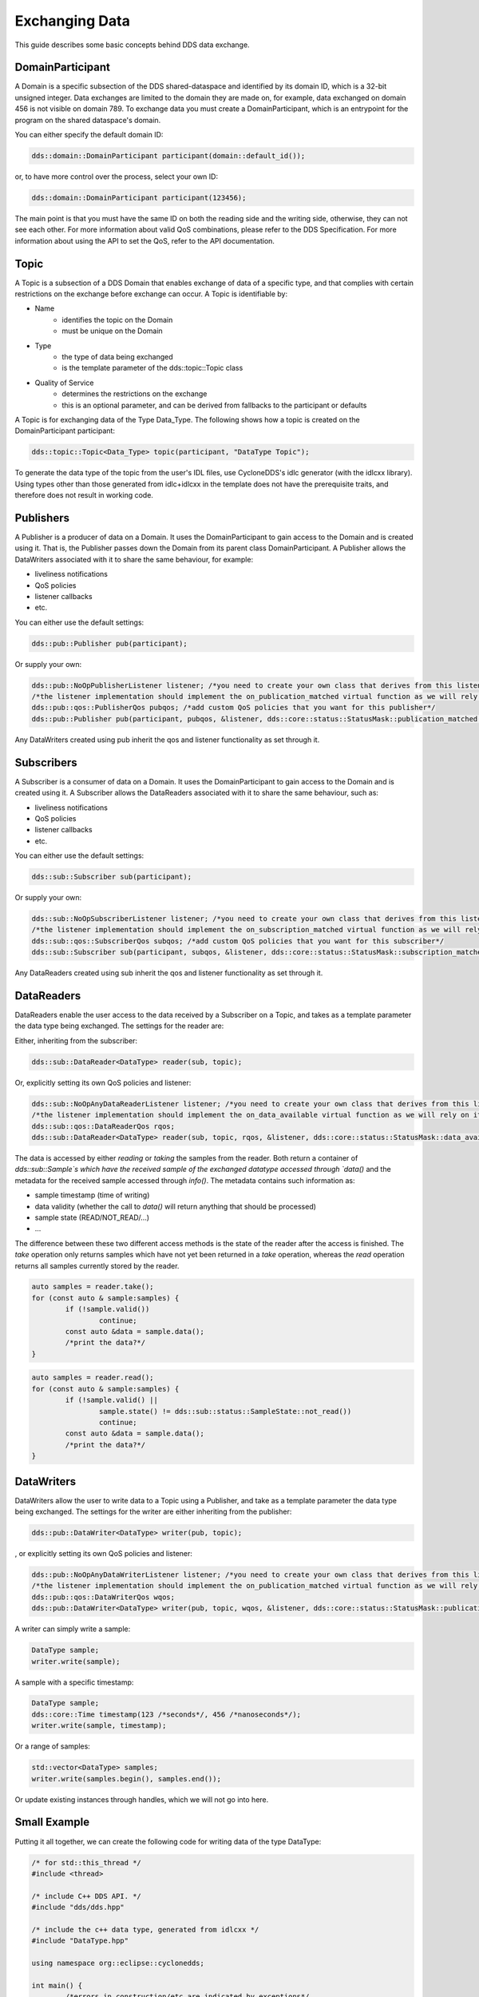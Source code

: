 ..
   Copyright(c) 2022 ZettaScale Technology and others

   This program and the accompanying materials are made available under the
   terms of the Eclipse Public License v. 2.0 which is available at
   http://www.eclipse.org/legal/epl-2.0, or the Eclipse Distribution License
   v. 1.0 which is available at
   http://www.eclipse.org/org/documents/edl-v10.php.

   SPDX-License-Identifier: EPL-2.0 OR BSD-3-Clause

Exchanging Data
===============

This guide describes some basic concepts behind DDS data exchange.

DomainParticipant
-----------------

A Domain is a specific subsection of the DDS shared-dataspace and identified by its domain ID, which is a 32-bit unsigned integer.
Data exchanges are limited to the domain they are made on, for example, data exchanged on domain 456 is not visible on domain 789.
To exchange data you must create a DomainParticipant, which is an entrypoint for the program on the shared dataspace's domain.

You can either specify the default domain ID:

.. code:: C++

	dds::domain::DomainParticipant participant(domain::default_id());

or, to have more control over the process, select your own ID:

.. code:: C++

	dds::domain::DomainParticipant participant(123456);

The main point is that you must have the same ID on both the reading side and the writing side, otherwise, they can not see each other.
For more information about valid QoS combinations, please refer to the DDS Specification. For more information about using the API to
set the QoS, refer to the API documentation.

Topic
-----

A Topic is a subsection of a DDS Domain that enables exchange of data of a specific type, and that complies with certain restrictions on the exchange before exchange can occur.
A Topic is identifiable by:

- Name
	- identifies the topic on the Domain
	- must be unique on the Domain
- Type
	- the type of data being exchanged
	- is the template parameter of the dds::topic::Topic class
- Quality of Service
	- determines the restrictions on the exchange
	- this is an optional parameter, and can be derived from fallbacks to the participant or defaults

A Topic is for exchanging data of the Type Data_Type. The following shows how a topic is created on the DomainParticipant participant:

.. code:: C++

	dds::topic::Topic<Data_Type> topic(participant, "DataType Topic");

To generate the data type of the topic from the user's IDL files, use CycloneDDS's idlc generator (with the idlcxx library).
Using types other than those generated from idlc+idlcxx in the template does not have the prerequisite traits, and therefore does not result in working code.

Publishers
----------

A Publisher is a producer of data on a Domain. It uses the DomainParticipant to gain access to the Domain and is created using it. That is, the Publisher passes down the Domain from its parent class DomainParticipant. A Publisher allows the DataWriters associated with it to share the same behaviour, for example:

- liveliness notifications
- QoS policies
- listener callbacks
- etc.

You can either use the default settings:

.. code:: C++

	dds::pub::Publisher pub(participant);

Or supply your own:

.. code:: C++

	dds::pub::NoOpPublisherListener listener; /*you need to create your own class that derives from this listener, and implement your own callbacks*/
	/*the listener implementation should implement the on_publication_matched virtual function as we will rely on it later*/
	dds::pub::qos::PublisherQos pubqos; /*add custom QoS policies that you want for this publisher*/
	dds::pub::Publisher pub(participant, pubqos, &listener, dds::core::status::StatusMask::publication_matched()); /*in this case, the only status we are interested in is publication_matched*/

Any DataWriters created using pub inherit the qos and listener functionality as set through it.

Subscribers
-----------

A Subscriber is a consumer of data on a Domain. It uses the DomainParticipant to gain access to the Domain and is created using it.
A Subscriber allows the DataReaders associated with it to share the same behaviour, such as:

- liveliness notifications
- QoS policies
- listener callbacks
- etc.

You can either use the default settings:

.. code:: C++

	dds::sub::Subscriber sub(participant);

Or supply your own:

.. code:: C++

	dds::sub::NoOpSubscriberListener listener; /*you need to create your own class that derives from this listener, and implement your own callbacks*/
	/*the listener implementation should implement the on_subscription_matched virtual function as we will rely on it later*/
	dds::sub::qos::SubscriberQos subqos; /*add custom QoS policies that you want for this subscriber*/
	dds::sub::Subscriber sub(participant, subqos, &listener, dds::core::status::StatusMask::subscription_matched());

Any DataReaders created using sub inherit the qos and listener functionality as set through it.

DataReaders
-----------

DataReaders enable the user access to the data received by a Subscriber on a Topic, and takes as a template parameter the data type being exchanged. The settings for the reader are:

Either, inheriting from the subscriber:

.. code:: C++

	dds::sub::DataReader<DataType> reader(sub, topic);

Or, explicitly setting its own QoS policies and listener:

.. code:: C++

	dds::sub::NoOpAnyDataReaderListener listener; /*you need to create your own class that derives from this listener, and implement your own callback functions*/
	/*the listener implementation should implement the on_data_available virtual function as we will rely on it later*/
	dds::sub::qos::DataReaderQos rqos;
	dds::sub::DataReader<DataType> reader(sub, topic, rqos, &listener, dds::core::status::StatusMask::data_available());

The data is accessed by either `reading` or `taking` the samples from the reader.
Both return a container of `dds::sub::Sample`s which have the received sample of the exchanged datatype accessed through `data()` and the metadata for the received sample accessed through `info()`.
The metadata contains such information as:

- sample timestamp (time of writing)
- data validity (whether the call to `data()` will return anything that should be processed)
- sample state (READ/NOT_READ/...)
- ...

The difference between these two different access methods is the state of the reader after the access is finished.
The `take` operation only returns samples which have not yet been returned in a `take` operation, whereas the `read` operation returns all samples currently stored by the reader.

.. code:: C++

	auto samples = reader.take();
	for (const auto & sample:samples) {
		if (!sample.valid())
			continue;
		const auto &data = sample.data();
		/*print the data?*/
	}

.. code:: C++

	auto samples = reader.read();
	for (const auto & sample:samples) {
		if (!sample.valid() ||
			sample.state() != dds::sub::status::SampleState::not_read())
			continue;
		const auto &data = sample.data();
		/*print the data?*/
	}

DataWriters
-----------

DataWriters allow the user to write data to a Topic using a Publisher, and take as a template parameter the data type being exchanged. The settings for the writer are either inheriting from the publisher:

.. code:: C++

	dds::pub::DataWriter<DataType> writer(pub, topic);

, or explicitly setting its own QoS policies and listener:

.. code:: C++

	dds::pub::NoOpAnyDataWriterListener listener; /*you need to create your own class that derives from this listener, and implement your own callback functions*/
	/*the listener implementation should implement the on_publication_matched virtual function as we will rely on it later*/
	dds::pub::qos::DataWriterQos wqos;
	dds::pub::DataWriter<DataType> writer(pub, topic, wqos, &listener, dds::core::status::StatusMask::publication_matched());

A writer can simply write a sample:

.. code:: C++

	DataType sample;
	writer.write(sample);

A sample with a specific timestamp:

.. code:: C++

	DataType sample;
	dds::core::Time timestamp(123 /*seconds*/, 456 /*nanoseconds*/);
	writer.write(sample, timestamp);

Or a range of samples:

.. code:: C++

	std::vector<DataType> samples;
	writer.write(samples.begin(), samples.end());

Or update existing instances through handles, which we will not go into here.

Small Example
-------------

Putting it all together, we can create the following code for writing data of the type DataType:

.. code:: C++

	/* for std::this_thread */
	#include <thread>

	/* include C++ DDS API. */
	#include "dds/dds.hpp"

	/* include the c++ data type, generated from idlcxx */
	#include "DataType.hpp"

	using namespace org::eclipse::cyclonedds;

	int main() {
		/*errors in construction/etc are indicated by exceptions*/
		try {
			dds::domain::DomainParticipant participant(domain::default_id());

			dds::topic::Topic<DataType> topic(participant, "DataType Topic");

			dds::pub::Publisher publisher(participant);

			dds::pub::DataWriter<DataType> writer(publisher, topic);

			/*we wait for a reader to appear*/
			while (writer.publication_matched_status().current_count() == 0)
				std::this_thread::sleep_for(std::chrono::milliseconds(20));

			DataType msg;

			/*modify msg*/

			writer.write(msg);

            /*we wait for the reader to disappear*/
			while (writer.publication_matched_status().current_count() > 0)
				std::this_thread::sleep_for(std::chrono::milliseconds(50));
		} catch (const dds::core::Exception& e) {
			std::cerr << "An exception occurred: " << e.what() << std::endl;
			exit(1);
		}
		return 0;
	}

This writer waits for a reader to appear and then writes a single sample to the DDS service, after that, it waits for the reader to disappear and then exits.
And for reading data:

.. code:: C++

	/* for std::this_thread */
	#include <thread>

	/* include C++ DDS API. */
	#include "dds/dds.hpp"

	/* include the c++ data type, generated from idlcxx */
	#include "DataType.hpp"

	using namespace org::eclipse::cyclonedds;

	int main() {

		/*errors in construction/etc are indicated by exceptions*/
		try {
			dds::domain::DomainParticipant participant(domain::default_id());

			dds::topic::Topic<DataType> topic(participant, "DataType Topic");

			dds::sub::Subscriber subscriber(participant);

			dds::sub::DataReader<DataType> reader(subscriber, topic);

			/*we periodically check the reader for new samples*/
			bool reading = true;
			while (reading) {
				std::this_thread::sleep_for(std::chrono::milliseconds(20));
				auto samples = reader.take();
				for (const auto & p:samples) {
					const auto& info = p.info(); /*metadata*/
					if (info.valid()) {
						/*this sample contains valid data*/
						const auto& msg = p.data(); /* the actual data */
						std::cout << "Message received." << std::endl;
						reading = false; /*we are done reading*/
					}
				}
			}
		} catch (const dds::core::Exception& e) {
			std::cerr << "An exception occurred: " << e.what() << std::endl;
			exit(1);
		}
		return 0;
	}

The reader periodically (every 20ms) checks for received data, and stops when it receives some.
